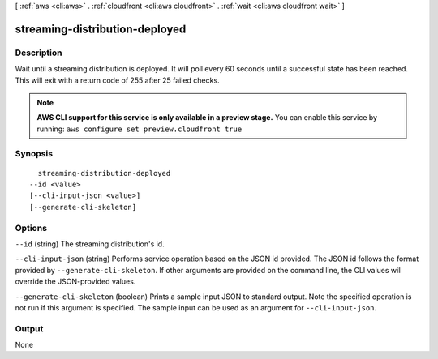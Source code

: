 [ :ref:`aws <cli:aws>` . :ref:`cloudfront <cli:aws cloudfront>` . :ref:`wait <cli:aws cloudfront wait>` ]

.. _cli:aws cloudfront wait streaming-distribution-deployed:


*******************************
streaming-distribution-deployed
*******************************



===========
Description
===========

Wait until a streaming distribution is deployed. It will poll every 60 seconds until a successful state has been reached. This will exit with a return code of 255 after 25 failed checks.

.. note::

  **AWS CLI support for this service is only available in a preview stage.** You can enable this service by running: ``aws configure set preview.cloudfront true`` 



========
Synopsis
========

::

    streaming-distribution-deployed
  --id <value>
  [--cli-input-json <value>]
  [--generate-cli-skeleton]




=======
Options
=======

``--id`` (string)
The streaming distribution's id.

``--cli-input-json`` (string)
Performs service operation based on the JSON id provided. The JSON id follows the format provided by ``--generate-cli-skeleton``. If other arguments are provided on the command line, the CLI values will override the JSON-provided values.

``--generate-cli-skeleton`` (boolean)
Prints a sample input JSON to standard output. Note the specified operation is not run if this argument is specified. The sample input can be used as an argument for ``--cli-input-json``.



======
Output
======

None